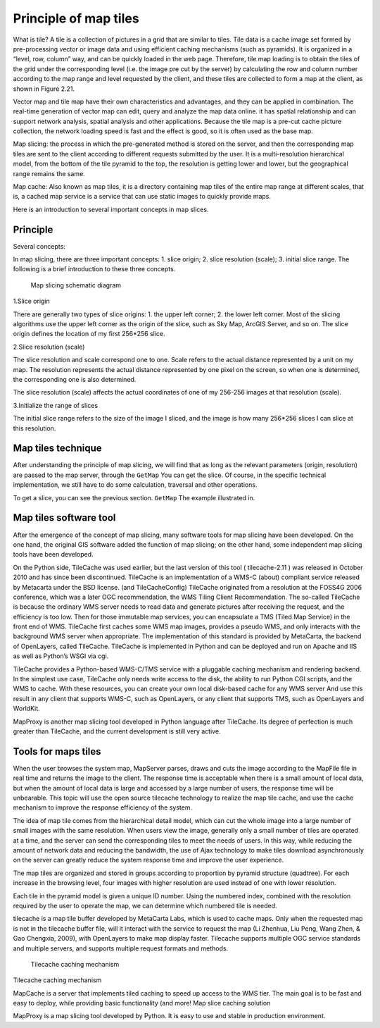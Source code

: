 .. Author: Bu Kun .. Title: Principle of map slicing

Principle of map tiles
======================

What is tile? A tile is a collection of pictures in a grid that are
similar to tiles. Tile data is a cache image set formed by
pre-processing vector or image data and using efficient caching
mechanisms (such as pyramids). It is organized in a “level, row, column”
way, and can be quickly loaded in the web page. Therefore, tile map
loading is to obtain the tiles of the grid under the corresponding level
(i.e. the image pre cut by the server) by calculating the row and column
number according to the map range and level requested by the client, and
these tiles are collected to form a map at the client, as shown in
Figure 2.21.

Vector map and tile map have their own characteristics and advantages,
and they can be applied in combination. The real-time generation of
vector map can edit, query and analyze the map data online. it has
spatial relationship and can support network analysis, spatial analysis
and other applications. Because the tile map is a pre-cut cache picture
collection, the network loading speed is fast and the effect is good, so
it is often used as the base map.

Map slicing: the process in which the pre-generated method is stored on
the server, and then the corresponding map tiles are sent to the client
according to different requests submitted by the user. It is a
multi-resolution hierarchical model, from the bottom of the tile pyramid
to the top, the resolution is getting lower and lower, but the
geographical range remains the same.

Map cache: Also known as map tiles, it is a directory containing map
tiles of the entire map range at different scales, that is, a cached map
service is a service that can use static images to quickly provide maps.

Here is an introduction to several important concepts in map slices.

Principle
---------

Several concepts:

In map slicing, there are three important concepts: 1. slice origin; 2.
slice resolution (scale); 3. initial slice range. The following is a
brief introduction to these three concepts.

.. figure:: img_tiles.png
   :alt: Map slicing schematic diagram

   Map slicing schematic diagram

1.Slice origin

There are generally two types of slice origins: 1. the upper left
corner; 2. the lower left corner. Most of the slicing algorithms use the
upper left corner as the origin of the slice, such as Sky Map, ArcGIS
Server, and so on. The slice origin defines the location of my first
256*256 slice.

2.Slice resolution (scale)

The slice resolution and scale correspond one to one. Scale refers to
the actual distance represented by a unit on my map. The resolution
represents the actual distance represented by one pixel on the screen,
so when one is determined, the corresponding one is also determined.

The slice resolution (scale) affects the actual coordinates of one of my
256-256 images at that resolution (scale).

3.Initialize the range of slices

The initial slice range refers to the size of the image I sliced, and
the image is how many 256*256 slices I can slice at this resolution.

Map tiles technique
-------------------

After understanding the principle of map slicing, we will find that as
long as the relevant parameters (origin, resolution) are passed to the
map server, through the ``GetMap`` You can get the slice. Of course, in
the specific technical implementation, we still have to do some
calculation, traversal and other operations.

To get a slice, you can see the previous section. ``GetMap`` The example
illustrated in.

Map tiles software tool
-----------------------

After the emergence of the concept of map slicing, many software tools
for map slicing have been developed. On the one hand, the original GIS
software added the function of map slicing; on the other hand, some
independent map slicing tools have been developed.

On the Python side, TileCache was used earlier, but the last version of
this tool ( tilecache-2.11 ) was released in October 2010 and has since
been discontinued. TileCache is an implementation of a WMS-C (about)
compliant service released by Metacarta under the BSD license. (and
TileCacheConfig) TileCache originated from a resolution at the FOSS4G
2006 conference, which was a later OGC recommendation, the WMS Tiling
Client Recommendation. The so-called TileCache is because the ordinary
WMS server needs to read data and generate pictures after receiving the
request, and the efficiency is too low. Then for those immutable map
services, you can encapsulate a TMS (Tiled Map Service) in the front end
of WMS. TileCache first caches some WMS map images, provides a pseudo
WMS, and only interacts with the background WMS server when appropriate.
The implementation of this standard is provided by MetaCarta, the
backend of OpenLayers, called TileCache. TileCache is implemented in
Python and can be deployed and run on Apache and IIS as well as Python’s
WSGI via cgi.

.. raw:: html

   <!-- https://blog.csdn.net/yinianshen/article/details/3300674 -->

.. raw:: html

   <!--
   TileCache provides a Python-based WMS-C/TMS server
   With pluggable caching mechanisms and rendering backends.
   In the simplest use case, TileCache requires only write access to a disk
   The ability to run Python CGI scripts, and a WMS you want to be cached.
   With these resources, you can create your own local disk-based cache of any WMS server
   And use the result in any WMS-C supporting client, like OpenLayers
   Or any TMS supporting client, like OpenLayers and worldKit.
   -->

TileCache provides a Python-based WMS-C/TMS service with a pluggable
caching mechanism and rendering backend. In the simplest use case,
TileCache only needs write access to the disk, the ability to run Python
CGI scripts, and the WMS to cache. With these resources, you can create
your own local disk-based cache for any WMS server And use this result
in any client that supports WMS-C, such as OpenLayers, or any client
that supports TMS, such as OpenLayers and WorldKit.

MapProxy is another map slicing tool developed in Python language after
TileCache. Its degree of perfection is much greater than TileCache, and
the current development is still very active.

Tools for maps tiles
--------------------

When the user browses the system map, MapServer parses, draws and cuts
the image according to the MapFile file in real time and returns the
image to the client. The response time is acceptable when there is a
small amount of local data, but when the amount of local data is large
and accessed by a large number of users, the response time will be
unbearable. This topic will use the open source tilecache technology to
realize the map tile cache, and use the cache mechanism to improve the
response efficiency of the system.

The idea of map tile comes from the hierarchical detail model, which can
cut the whole image into a large number of small images with the same
resolution. When users view the image, generally only a small number of
tiles are operated at a time, and the server can send the corresponding
tiles to meet the needs of users. In this way, while reducing the amount
of network data and reducing the bandwidth, the use of Ajax technology
to make tiles download asynchronously on the server can greatly reduce
the system response time and improve the user experience.

The map tiles are organized and stored in groups according to proportion
by pyramid structure (quadtree). For each increase in the browsing
level, four images with higher resolution are used instead of one with
lower resolution.

Each tile in the pyramid model is given a unique ID number. Using the
numbered index, combined with the resolution required by the user to
operate the map, we can determine which numbered tile is needed.

tilecache is a map tile buffer developed by MetaCarta Labs, which is
used to cache maps. Only when the requested map is not in the tilecache
buffer file, will it interact with the service to request the map (Li
Zhenhua, Liu Peng, Wang Zhen, & Gao Chengxia, 2009), with OpenLayers to
make map display faster. Tilecache supports multiple OGC service
standards and multiple servers, and supports multiple request formats
and methods.

.. figure:: tilecache_intro.png
   :alt: Tilecache caching mechanism

   Tilecache caching mechanism

Tilecache caching mechanism

MapCache is a server that implements tiled caching to speed up access to
the WMS tier. The main goal is to be fast and easy to deploy, while
providing basic functionality (and more! Map slice caching solution

MapProxy is a map slicing tool developed by Python. It is easy to use
and stable in production environment.
